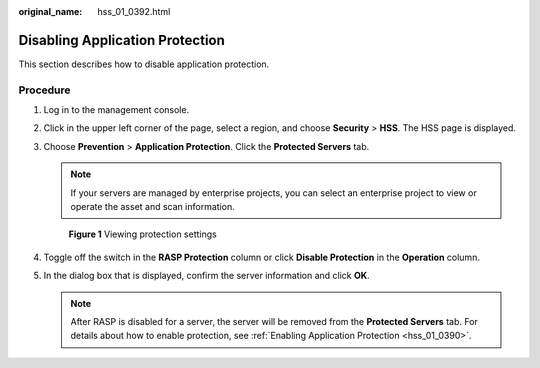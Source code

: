:original_name: hss_01_0392.html

.. _hss_01_0392:

Disabling Application Protection
================================

This section describes how to disable application protection.

Procedure
---------

#. Log in to the management console.

#. Click |image1| in the upper left corner of the page, select a region, and choose **Security** > **HSS**. The HSS page is displayed.

#. Choose **Prevention** > **Application Protection**. Click the **Protected Servers** tab.

   .. note::

      If your servers are managed by enterprise projects, you can select an enterprise project to view or operate the asset and scan information.


   .. figure:: /_static/images/en-us_image_0000001807108040.png
      :alt: **Figure 1** Viewing protection settings

      **Figure 1** Viewing protection settings

#. Toggle off the |image2| switch in the **RASP Protection** column or click **Disable Protection** in the **Operation** column.

#. In the dialog box that is displayed, confirm the server information and click **OK**.

   .. note::

      After RASP is disabled for a server, the server will be removed from the **Protected Servers** tab. For details about how to enable protection, see :ref:`Enabling Application Protection <hss_01_0390>`.

.. |image1| image:: /_static/images/en-us_image_0000001517477398.png
.. |image2| image:: /_static/images/en-us_image_0000001568637701.png
